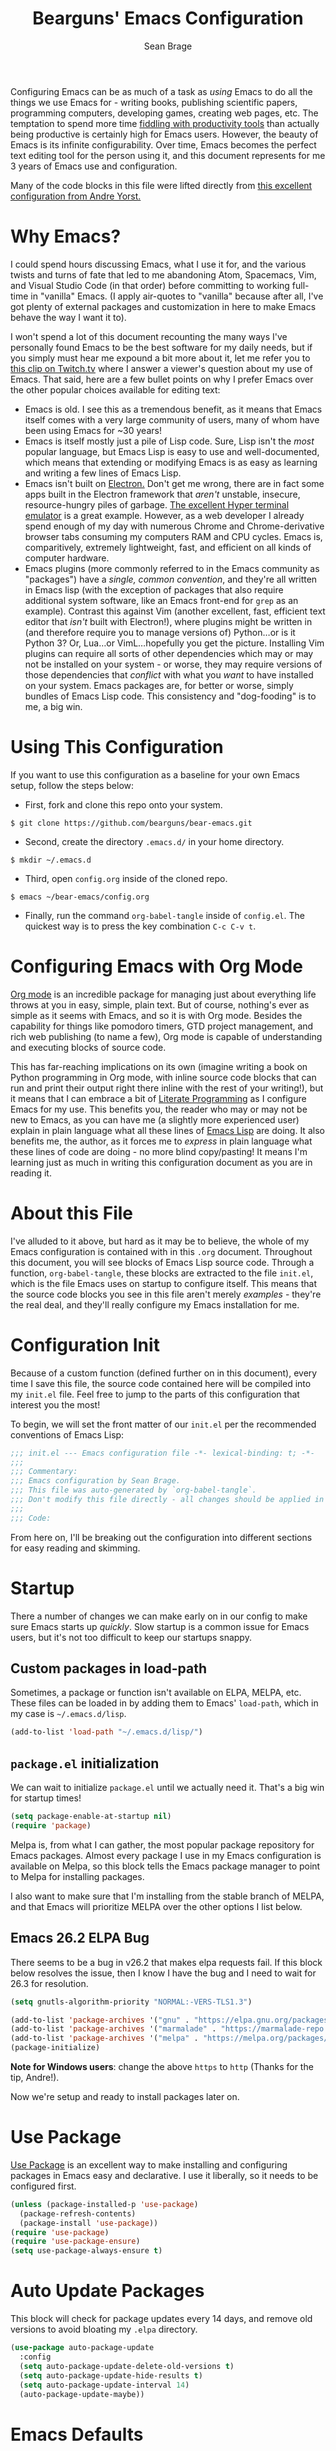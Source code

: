 #+TITLE: Bearguns' Emacs Configuration
#+AUTHOR: Sean Brage
#+PROPERTY: header-args :tangle "~/.emacs.d/init.el"

Configuring Emacs can be as much of a task as /using/ Emacs to do all
the things we use Emacs for - writing books, publishing scientific
papers, programming computers, developing games, creating web pages,
etc. The temptation to spend more time [[https://gigaom.com/2010/03/02/how-to-increase-productivity-stop-fiddling/][fiddling with productivity
tools]] than actually being productive is certainly high for Emacs
users. However, the beauty of Emacs is its infinite
configurability. Over time, Emacs becomes the perfect text editing
tool for the person using it, and this document represents for me 3
years of Emacs use and configuration.

Many of the code blocks in this file were lifted directly from [[https://github.com/andreyorst/dotfiles/tree/master/.emacs.d][this
excellent configuration from Andre Yorst.]]

* Why Emacs?
I could spend hours discussing Emacs, what I use it for, and the
various twists and turns of fate that led to me abandoning Atom,
Spacemacs, Vim, and Visual Studio Code (in that order) before
committing to working full-time in "vanilla" Emacs. (I apply
air-quotes to "vanilla" because after all, I've got plenty of external
packages and customization in here to make Emacs behave the way I want
it to).

I won't spend a lot of this document recounting the many ways I've
personally found Emacs to be the best software for my daily needs, but
if you simply must hear me expound a bit more about it, let me refer
you to [[https://www.twitch.tv/videos/300915741][this clip on Twitch.tv]] where I answer a viewer's question about
my use of Emacs. That said, here are a few bullet points on why I
prefer Emacs over the other popular choices available for editing
text:

- Emacs is old. I see this as a tremendous benefit, as it means that
  Emacs itself comes with a very large community of users, many of
  whom have been using Emacs for ~30 years!
- Emacs is itself mostly just a pile of Lisp code. Sure, Lisp isn't
  the /most/ popular language, but Emacs Lisp is easy to use and
  well-documented, which means that extending or modifying Emacs is as
  easy as learning and writing a few lines of Emacs Lisp.
- Emacs isn't built on [[https://electronjs.org][Electron.]] Don't get me wrong, there are in fact
  some apps built in the Electron framework that /aren't/ unstable,
  insecure, resource-hungry piles of garbage. [[https://hyper.is][The excellent Hyper
  terminal emulator]] is a great example. However, as a web developer I
  already spend enough of my day with numerous Chrome and
  Chrome-derivative browser tabs consuming my computers RAM and CPU
  cycles. Emacs is, comparitively, extremely lightweight, fast, and
  efficient on all kinds of computer hardware.
- Emacs plugins (more commonly referred to in the Emacs community as
  "packages") have a /single, common convention/, and they're all
  written in Emacs lisp (with the exception of packages that also
  require additional system software, like an Emacs front-end for
  ~grep~ as an example). Contrast this against Vim (another excellent,
  fast, efficient text editor that /isn't/ built with Electron!),
  where plugins might be written in (and therefore require you to
  manage versions of) Python...or is it Python 3? Or, Lua...or
  VimL...hopefully you get the picture. Installing Vim plugins can
  require all sorts of other dependencies which may or may not be
  installed on your system - or worse, they may require versions of
  those dependencies that /conflict/ with what you /want/ to have
  installed on your system. Emacs packages are, for better or worse,
  simply bundles of Emacs Lisp code. This consistency and
  "dog-fooding" is to me, a big win.

* Using This Configuration
If you want to use this configuration as a baseline for your own Emacs
setup, follow the steps below:

- First, fork and clone this repo onto your system.
~$ git clone https://github.com/bearguns/bear-emacs.git~
- Second, create the directory ~.emacs.d/~ in your home directory.
~$ mkdir ~/.emacs.d~
- Third, open ~config.org~ inside of the cloned repo.
~$ emacs ~/bear-emacs/config.org~
- Finally, run  the command ~org-babel-tangle~ inside  of ~config.el~. The
  quickest way is to press the key combination ~C-c C-v t~.

* Configuring Emacs with Org Mode
[[https://orgmode.org][Org mode]] is an incredible package for managing just about everything
life throws at you in easy, simple, plain text. But of course,
nothing's ever as simple as it seems with Emacs, and so it is with Org
mode. Besides the capability for things like pomodoro timers, GTD
project management, and rich web publishing (to name a few), Org mode
is capable of understanding and executing blocks of source code. 

This has far-reaching implications on its own (imagine writing a book on
Python programming in Org mode, with inline source code blocks that
can run and print their output right there inline with the rest of
your writing!), but it means that I can embrace a bit of [[http://www.literateprogramming.com/knuthweb.pdf][Literate
Programming]] as I configure Emacs for my use. This benefits you, the
reader who may or may not be new to Emacs, as you can have me (a
slightly more experienced user) explain in plain language what all
these lines of [[https://en.wikipedia.org/wiki/Emacs_Lisp][Emacs Lisp]] are doing. It also benefits me, the author,
as it forces me to /express/ in plain language what these lines of
code are doing - no more blind copy/pasting! It means I'm learning
just as much in writing this configuration document as you are in
reading it.

* About this File
I've alluded to it above, but hard as it may be to believe, the whole
of my Emacs configuration is contained with in this ~.org~
document. Throughout this document, you will see blocks of Emacs Lisp
source code. Through a function, ~org-babel-tangle~, these blocks are
extracted to the file ~init.el~, which is the file Emacs uses on
startup to configure itself. This means that the source code blocks
you see in this file aren't merely /examples/ - they're the real deal,
and they'll really configure my Emacs installation for me.

* Configuration Init
Because of a custom function (defined further on in this document),
every time I save this file, the source code contained here will be
compiled into my ~init.el~ file. Feel free to jump to the parts of
this configuration that interest you the most!

To begin, we will set the front matter of our ~init.el~ per the
recommended conventions of Emacs Lisp:

#+BEGIN_SRC emacs-lisp
;;; init.el --- Emacs configuration file -*- lexical-binding: t; -*-
;;;
;;; Commentary:
;;; Emacs configuration by Sean Brage.
;;; This file was auto-generated by `org-babel-tangle`.
;;; Don't modify this file directly - all changes should be applied in .emacs.d/config.org
;;;
;;; Code:
#+END_SRC

From here on, I'll be breaking out the configuration into different
sections for easy reading and skimming.

* Startup
There a number of changes we can make early on in our config to make
sure Emacs starts up /quickly/. Slow startup is a common issue for
Emacs users, but it's not too difficult to keep our startups snappy.
** Custom packages in load-path
Sometimes, a package or function isn't available on ELPA, MELPA,
etc. These files can be loaded in by adding them to Emacs'
=load-path=, which in my case is =~/.emacs.d/lisp=.
#+BEGIN_SRC emacs-lisp
(add-to-list 'load-path "~/.emacs.d/lisp/")
#+END_SRC
** ~package.el~ initialization
We can wait to initialize ~package.el~ until we actually need
it. That's a big win for startup times!

#+BEGIN_SRC emacs-lisp
(setq package-enable-at-startup nil)
(require 'package)
#+END_SRC

Melpa is, from what I can gather, the most popular package repository
for Emacs packages. Almost every package I use in my Emacs
configuration is available on Melpa, so this block tells the Emacs
package manager to point to Melpa for installing packages.

I also want to make sure that I'm installing from the stable branch of
MELPA, and that Emacs will prioritize MELPA over the other options I
list below.

** Emacs 26.2 ELPA Bug
There seems to be a bug in v26.2 that makes elpa requests fail. If
this block below resolves the issue, then I know I have the bug and I
need to wait for 26.3 for resolution.
#+BEGIN_SRC emacs-lisp
(setq gnutls-algorithm-priority "NORMAL:-VERS-TLS1.3")
#+END_SRC

#+BEGIN_SRC emacs-lisp
(add-to-list 'package-archives '("gnu" . "https://elpa.gnu.org/packages/") t)
(add-to-list 'package-archives '("marmalade" . "https://marmalade-repo.org/packages/") t)
(add-to-list 'package-archives '("melpa" . "https://melpa.org/packages/") t)
(package-initialize)
#+END_SRC

*Note for Windows users*: change the above ~https~ to ~http~ (Thanks
 for the tip, Andre!).

Now we're setup and ready to install packages later on.

* Use Package
[[https://github.com/jwiegley/use-package][Use Package]] is an excellent way to make installing and configuring
packages in Emacs easy and declarative. I use it liberally, so it
needs to be configured first.

#+BEGIN_SRC emacs-lisp
(unless (package-installed-p 'use-package)
  (package-refresh-contents)
  (package-install 'use-package))
(require 'use-package)
(require 'use-package-ensure)
(setq use-package-always-ensure t)
#+END_SRC
* Auto Update Packages
This block will check for package updates every 14 days, and remove
old versions to avoid bloating my =.elpa= directory.
#+BEGIN_SRC emacs-lisp
(use-package auto-package-update
  :config
  (setq auto-package-update-delete-old-versions t)
  (setq auto-package-update-hide-results t)
  (setq auto-package-update-interval 14)
  (auto-package-update-maybe))
#+END_SRC
* Emacs Defaults
While there are packages like [[https://github.com/technomancy/better-defaults][better-defaults]] that can "magically"
make your Emacs more better, I prefer to have explicit magic in my
code, rather than behind-the-scenes magic. This isn't a slight on the
~better-defaults~ package, it's excellent especially for new users,
and I used it for a long, long time.

Alright, let's get configuring. First, /don't ring my computer's bell/.

#+BEGIN_SRC emacs-lisp
(setq ring-bell-function 'ignore)
#+END_SRC

Next, let's /not/ create backup files and lockfiles all over the
place. Personally, I don't use them and I don't like when they
accidentally get into version control.

#+BEGIN_SRC emacs-lisp
(setq backup-by-copying t
      create-lockfiles nil
      backup-directory-alist '(("." . "~/.cache/emacs-backups"))
      auto-save-file-name-transforms '((".*" "~/.cache/emacs-backups" t)))
#+END_SRC

By default, Emacs will ask you to enter "yes" or "no" instead of "y"
or "n", but we can fix that.

#+BEGIN_SRC emacs-lisp
(defalias 'yes-or-no-p 'y-or-n-p)
#+END_SRC

Emacs will by default add "custom" items to your ~init.el~, but I
don't really care for that.

#+BEGIN_SRC emacs-lisp
(setq custom-file (expand-file-name "custom.el" user-emacs-directory))
(load custom-file :noerror)
#+END_SRC

Additionally, there are disabled commands in Emacs that can also
modify ~init.el~. Again, I want to be the one modifying my init file!

#+BEGIN_SRC emacs-lisp
(defadvice en/disable-command (around put-in-custom-file activate)
    "Put declarations in `custom-file'."
    (let ((user-init-file custom-file))
    ad-do-it))
#+END_SRC

Emacs has a nice history feature, but it isn't preserved between
sessions by default.

#+BEGIN_SRC emacs-lisp
(savehist-mode 1)
#+END_SRC

It's helpful to see the current line and column number, especially for
tracking down errors reported by the console, etc. These built-in
modes are perfect for just that, and will put a non-intrusive display
in the modeline.
#+BEGIN_SRC emacs-lisp
(line-number-mode)
(column-number-mode)
#+END_SRC

Emacs version 26 and above provides built-in (and quite excellent)
modes for automatically pairing delimiters and auto-indenting
code. This reduces the number of external packages we need to do work!
#+BEGIN_SRC emacs-lisp
(electric-pair-mode 1)
(electric-indent-mode 1)
(show-paren-mode 1)
#+END_SRC

Tab characters are the devil.
#+BEGIN_SRC emacs-lisp
(setq-default indent-tabs-mode nil)
#+END_SRC

Emacs also has a great feature for quickly grepping through your open
buffers, but it's not the default behavior you get when pressing ~C-x
C-b~. Let's change that.
#+BEGIN_SRC emacs-lisp
(defalias 'list-buffers 'ibuffer)
#+END_SRC

* The Emacs UI
There are things about the way Emacs /looks/ by default that I'm not
crazy about. I also don't really like any of the built-in
themes. They're all a little hard for me to read, but YMMV and you may
find a built-in theme that you enjoy, in which case more power to you!
I'm all about having fewer things to fiddle with.
** UI Defaults
Emacs launches with a splash screen by default. I never use anything
on this screen, so we will supress it. This means Emacs will open in
the ~*scratch*~ buffer by default, which is great! ~*scratch*~ is
awesome for writing the day's todo list, or some notes about what
you're working on. But it would be even /better/ if we started in an
Org mode buffer! We'll take care of all this here:
#+BEGIN_SRC emacs-lisp
(setq initial-major-mode 'org-mode
      initial-scratch-message "")
#+END_SRC

Emacs also has a toolbar, menu bar (in GUI mode), and tooltips. Again,
these add to the visual noise, and I want my Emacs to /look/ as clean
as possible so I can focus more. Newer users may want to keep the menu
bar and toolbar around, since they contain a set of icons and menus
you might be more familiar with.
#+BEGIN_SRC emacs-lisp
(tooltip-mode -1)
(menu-bar-mode -1)
(fset 'menu-bar-open nil)

(when window-system
    (scroll-bar-mode -1)
    (tool-bar-mode -1))
#+END_SRC

I want Emacs to start maximized
#+BEGIN_SRC emacs-lisp
(add-to-list 'default-frame-alist '(fullscreen . maximized))
#+END_SRC

I like to configure the cursor (the visual display of "point") a
little bit so it's easier to find. I'll also have the cursor expand
when over a tab character so I can easily see them and replace them
with spaces.
#+BEGIN_SRC emacs-lisp
;; super-highlight tab characters so they can be murdered
(setq-default x-stretch-cursor t
      cursor-in-non-selected-windows nil)
#+END_SRC

** Fonts
#+BEGIN_SRC emacs-lisp
;; on most systems with a ~1080p display, 140 height is big and readable.
(cond ((string-equal system-type "gnu/linux") (set-face-attribute 'default nil :font "Inconsolata" :height 130))
        ((string-equal system-type "darwin") (set-face-attribute 'default nil :font "Inconsolata" :height 140)))


#+END_SRC

** Color Themes
I change themes a lot. I'm ok with myself.
#+BEGIN_SRC emacs-lisp
(use-package chocolate-theme
  :ensure t
  :config (load-theme 'chocolate t))
#+END_SRC

** The Modeline
The Emacs modeline is a helpful feature that appears along the bottom
of every window. It gives you information about the current buffer,
enabled modes, etc. It can be extended with packages like
doom-modeline to provide better Git status information, icons, and the
like.
#+BEGIN_SRC emacs-lisp
(use-package doom-modeline
      :ensure t
      :config
      (setq doom-modeline-project-detection 'project)
      (setq doom-modeline-buffer-file-name-style 'relative-from-project)
      (setq doom-modeline-height 15)
      (setq doom-modeline-width 3)
      (setq doom-modeline-icon (display-graphic-p))
      :hook (after-init . doom-modeline-mode))
#+END_SRC
** Rainbow Delimiters
[[https://github.com/Fanael/rainbow-delimiters][Rainbow delimiters mode]] is helpful in all kinds of programming
modes. It colors parentheses, braces, brackets, etc. so that you can
visually grok where blocks of code end, and where you are scope-wise.
#+BEGIN_SRC emacs-lisp
(use-package rainbow-delimiters
  :config (add-hook 'prog-mode-hook #'rainbow-delimiters-mode))
#+END_SRC
** Nyan Mode
Despite all my talk about visual noise and focus, I just can't resist
putting Nyan Cat in my modeline.

#+BEGIN_SRC emacs-lisp
(use-package nyan-mode
  :config
  (setq-default nyan-animate-nyancat t)
  (setq-default nyan-wavy-trail t)
  (nyan-start-animation)
  :init
  (nyan-mode))
#+END_SRC

** Ace Window
Splitting the Emacs frame into multiple windows is easy, fast, and a
great productivity booster. The built-in command =M-x o= is great for
quickly moving between two windows, but once you have more than that,
it's a pain. Getting around more than two windows requires multiple
invocations of the same command, and is a frustrating time-waster.

[[https://github.com/abo-abo/ace-window][Ace Window]] remedies this by providing a simple interface for jumping
directly to the window you /want/. Here I'll install the package and
bind the =ace-window= command to =C-x o=, which is the default command
to move between windows. Since ace-window will by default call the
built-in =other-window= command when there are only two windows, I'm
totally fine with overriding the default key binding for this command.
#+BEGIN_SRC emacs-lisp
(use-package ace-window
    :config
    (global-set-key (kbd "C-x o") 'ace-window))
#+END_SRC
* YA Snippet
Snippets are a way to provide instant text-expansion to Emacs. For
example, when writing the source code blocks in this config document,
I can simply type ~scbel~ and then press ~TAB~ to get an empty Org
mode source code block, properly formatted, with the cursor set at the
proper location to start writing code. This also has applications
outside of programming, so I'm keeping YASnippet configuration in its
own heading.

Snippets are located in ~~/.emacs.d/snippets/~. I recommend making
your own ~snippets~ directory and symlinking it into ~~/.emacs.d/~.

#+BEGIN_SRC emacs-lisp
(use-package yasnippet
  :ensure t
  :defer t
  :init (yas-global-mode 1))
#+END_SRC

* Programming
** Company Mode
Company seems to be the far-and-away favorite for auto-completion in
Emacs buffers. I'm loading the package and configuring it a bit here,
but for major modes that use Company, I'll leave extra Company
configuration to those modes.
#+BEGIN_SRC emacs-lisp
(use-package company
  :config
  ;; get those suggestions up quickly
  (setq company-idle-delay 0.1)
  (setq company-minimum-prefix-length 3)
  :init
  ;; use company in all programming modes
  (add-hook 'prog-mode-hook 'company-mode))
#+END_SRC

** Projectile
Projectile makes navigation between and within code repositories (any
directory being tracked with VCS) fairly painless, and cuts down on
some common tasks.
#+BEGIN_SRC emacs-lisp
(use-package projectile
  :ensure t
  :config
  (define-key projectile-mode-map (kbd "C-c p") 'projectile-command-map)
  (setq projectile-enable-caching t)
  (setq projectile-completion-system 'ivy)
  (setq projectile-switch-project-action #'projectile-dired)
  (projectile-mode +1))
#+END_SRC
** Counsel
Counsel is a suite of packages that provide completion to various
Emacs functions. This gives me a nice menu of options when searching
for files, commands, etc.

#+BEGIN_SRC emacs-lisp
(use-package counsel
  :ensure t
  :init
  (ivy-mode 1)
  (setq ivy-use-virtual-buffers t)
  (setq ivy-count-format "(%d/%d) ")
  (global-set-key (kbd "C-c s") 'swiper)
  (global-set-key (kbd "C-c i") 'ivy-resume)
  (global-set-key (kbd "C-c k") 'counsel-rg)
  (global-set-key (kbd "C-c g") 'counsel-git)
  (global-set-key (kbd "C-x l") 'counsel-locate)
  (global-set-key (kbd "C-S-o") 'counsel-rhythmbox)
  (global-set-key (kbd "M-x") 'counsel-M-x)
  (global-set-key (kbd "C-x C-f") 'counsel-find-file))
#+END_SRC

** Magit
Magit is the greatest software package ever created. It makes working
in Git repositories painless, fast, and easy. I don't want to do my
job without it!
#+BEGIN_SRC emacs-lisp
(use-package magit
  :config
  (setq magit-refresh-status-buffer nil)
  :init
  (global-set-key (kbd "C-x g") 'magit-status))
#+END_SRC

** Editorconfig
Editorconfig is a great way to make sure that everyone working on a
project has the same basic text editor settings for things like
indentation, new lines at end-of-file, and other nitpicky things. This
also helps me make sure that in my own projects, I get consistent
behavior on my laptop and desktop.

#+BEGIN_SRC emacs-lisp
(use-package editorconfig
  :ensure t
  :config
  (editorconfig-mode 1))
#+END_SRC

** Add Node Modules to Path
This gem of a package allows Emacs to use things like ESLint without
requiring you to install it globally. If you're working in a project
with a ~node_modules/~ directory, Emacs will then use the
project-specific version of those binaries.
#+BEGIN_SRC emacs-lisp
(use-package add-node-modules-path
  :config
  (add-hook 'web-mode-hook 'add-node-modules-path)
  (add-hook 'js2-mode-hook 'add-node-modules-path))
#+END_SRC

** Flycheck
This provides excellent error-checking in different major modes (for
example, listing and jumping to ESLint errors when working in a
JavaScript project). Like Company, I'll configure different
flycheck-checkers in the respective major mode configuration
#+BEGIN_SRC emacs-lisp
(use-package flycheck
  :ensure t
  :config
  (setq flycheck-check-syntax-automatically '(mode-enabled idle-change))
  (setq flycheck-idle-change-delay 2)
  (setq flycheck-python-flake8-executable "python3")
  (setq-default flycheck-disabled-checkers
  (append flycheck-disabled-checkers
    '(javascript-jshint)))
  (add-to-list 'display-buffer-alist
    `(,(rx bos "*Flycheck errors*" eos)
    (display-buffer-reuse-window)
    (display-buffer-in-side-window)
    (side          . bottom)
    (window-height . 0.25))))
  :init
  (add-hook 'prog-mode-hook 'flycheck-mode)
#+END_SRC

** Emmet
As a web developer, Emmet is invaluable for quickly expanding HTML
elements inline. It takes ~input[name="my-input" v-model="username"
class="form__input"]~ and expands to proper HTML markup.
#+BEGIN_SRC emacs-lisp
(use-package emmet-mode)
#+END_SRC

** Web Mode
I use web mode when editing HTML files, including Jinja templates (for
Flask apps), Django templates, and the like. I do a little bit of
customization to keep the syntax highlighting to a minimum,
 and to use Emacs' built-in ~electric-pairs-mode~.
#+BEGIN_SRC emacs-lisp
(use-package web-mode
  :ensure t
  :config
  (add-to-list 'auto-mode-alist '("\\.html?\\'" . web-mode))
  ;; enable web-mode for Svelte files
  (add-to-list 'auto-mode-alist '("\\.svelte?\\'" . web-mode))
  ;; enable web-mode for VueJS files
  (add-to-list 'auto-mode-alist '("\\.vue?\\'" . web-mode))
  ;; enable JS features in web-mode when working in Vue files
  (defun vue-in-web-mode ()
    (when (and (stringp buffer-file-name)
               (string-match "\\.vue\\'" buffer-file-name))
          (flycheck-mode)))
          
  (setq web-mode-enable-current-element-highlight t)
  (setq web-mode-enable-auto-pairing nil)
  (setq web-mode-enable-auto-closing t)
  (setq web-mode-code-indent-offset 4)
  (setq-default web-mode-builtin-face nil)
  (setq-default web-mode-keyword-face nil)
  (setq web-mode-ac-sources-alist
      '(("css" . (ac-source-css-property))
        ("html" . (ac-source-words-in-buffer ac-source-abbrev))))
  :init
  (add-hook 'web-mode-hook 'emmet-mode)
  (add-hook 'web-mode-hook 'electric-pair-mode)
  (defvar web-mode-electric-pairs '((?\' . ?\')))
  (defun web-mode-add-electric-pairs ()
    (setq-local electric-pair-pairs (append electric-pair-pairs web-mode-electric-pairs))
    (setq-local electric-pair-text-pairs electric-pair-pairs))
  (add-hook 'web-mode-hook 'web-mode-add-electric-pairs))
  (add-hook 'web-mode-hook 'vue-in-web-mode)
#+END_SRC

** Prettier
For better or worse, a large population of the JavaScript community
has embraced Prettier to...well, supposedly make code "pretty". I
personally hate most of the decisions prettier makes, but we use it at
my company so I'm just embracing it with gritted teeth.

#+BEGIN_SRC emacs-lisp
(use-package prettier-js
  :init
  (add-hook 'js2-mode-hook 'prettier-js-mode))
#+END_SRC
** JavaScript Mode
#+BEGIN_SRC emacs-lisp
(use-package js2-mode
  :init
  (flycheck-add-mode 'javascript-eslint 'js2-mode)
  (add-to-list 'auto-mode-alist '("\\.js\\'\\|\\.json\\'" . js2-mode)))
#+END_SRC

** Python
So far, the most helpful package I've found for working in Python is
Elpy. Pipenv also adds support for virtualenvs, which is really useful.
#+BEGIN_SRC emacs-lisp
(use-package elpy
  :ensure t
  :init
  (elpy-enable))

(use-package pipenv
  :hook (python-mode . pipenv-mode)
  :init
  (setq
   pipenv-projectile-after-switch-function
   #'pipenv-projectile-after-switch-extended))
#+END_SRC
** Restclient
[[https://github.com/pashky/restclient.el][Restclient.el]] is an amazing package for making HTTP requests directly
from Emacs. With a plain-text ~.http~ file, you can start hitting an
API or webservice directly and seeing the output in a new buffer. If
you've ever used Postman to query a RESTful API, then you should try
out ~restclient.el~.
#+BEGIN_SRC emacs-lisp
(use-package restclient)
#+END_SRC
** Exec Path from Shell
This package causes Emacs to read my system's $PATH, so packages that
rely on things like ~ripgrep~ will "just work".

#+BEGIN_SRC emacs-lisp
(use-package exec-path-from-shell
  :ensure t
  :config
  (exec-path-from-shell-initialize))
#+END_SRC

** Expand Region
[[https://github.com/magnars/expand-region.el][Expand Region]] is a package for intelligently selecting text in
regions. For example, if I have a long statement between parentheses,
subsequent presses of my expand-region command will select the word
under point, and then everything within the parentheses, and finally
everything, including the parentheses.

#+BEGIN_SRC emacs-lisp
(use-package expand-region
    :ensure t
    :config (global-set-key (kbd "C-;") 'er/expand-region))
#+END_SRC
* Org Mode
Org mode is a big enough part of my daily life to warrant its own
heading here. I use Org for task management with GTD. I use it to
write songs and stories. I use it to write tutorials, and I even use
it to write blogs! It's also the engine driving my entire Emacs
configuration.

*** Org Defaults

I like to have some global keymaps available for capturing items into
Org documents.

#+BEGIN_SRC emacs-lisp
(global-set-key "\C-cl" 'org-store-link)
(global-set-key "\C-ca" 'org-agenda)
(global-set-key "\C-cc" 'org-capture)
(global-set-key "\C-cb" 'org-switchb)
#+END_SRC

Because I don't install Org with ~use-package~ (it's already installed
in modern versions of Emacs), configuring Org mode looks a little
different.
#+BEGIN_SRC emacs-lisp
(add-hook 'org-mode-hook
          (lambda()
            (flyspell-mode)
            (setq org-startup-with-inline-images t
                  org-hide-leading-stars nil
                  revert-without-query '(".*\.pdf"))
            (auto-fill-mode)))
#+END_SRC

I want fontified source code blocks.
#+BEGIN_SRC emacs-lisp
(setq org-src-fontify-natively t)
#+END_SRC

I want to use Flycheck when writing inline source code, but I don't
want certain warnings when writing Emacs Lisp blocks.
#+BEGIN_SRC emacs-lisp
(add-hook 'emacs-lisp-mode-hook 'flycheck-mode)
(defvar flycheck-disabled-checkers)

(defun my/disable-flycheck-in-org-src-block ()
  "Disable checkdoc in emacs-lisp buffers."
  (setq-local flycheck-disabled-checkers '(emacs-lisp-checkdoc)))

(add-hook 'org-src-mode-hook 'my/disable-flycheck-in-org-src-block)
#+END_SRC

* Concluding

Hopefully you like what you've seen, and you feel more empowered to
get the most out of using Emacs. As one final step, let's make our
init file as proper as can be:

#+BEGIN_SRC emacs-lisp
(provide 'init)
;;; init.el ends here
#+END_SRC

Happy hacking!
